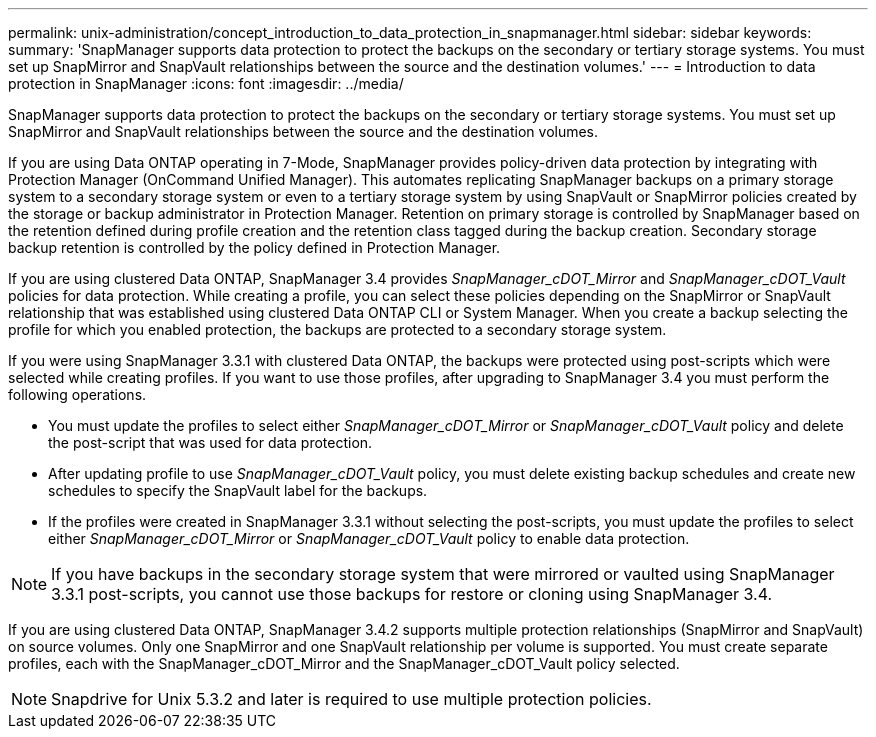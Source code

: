 ---
permalink: unix-administration/concept_introduction_to_data_protection_in_snapmanager.html
sidebar: sidebar
keywords: 
summary: 'SnapManager supports data protection to protect the backups on the secondary or tertiary storage systems. You must set up SnapMirror and SnapVault relationships between the source and the destination volumes.'
---
= Introduction to data protection in SnapManager
:icons: font
:imagesdir: ../media/

[.lead]
SnapManager supports data protection to protect the backups on the secondary or tertiary storage systems. You must set up SnapMirror and SnapVault relationships between the source and the destination volumes.

If you are using Data ONTAP operating in 7-Mode, SnapManager provides policy-driven data protection by integrating with Protection Manager (OnCommand Unified Manager). This automates replicating SnapManager backups on a primary storage system to a secondary storage system or even to a tertiary storage system by using SnapVault or SnapMirror policies created by the storage or backup administrator in Protection Manager. Retention on primary storage is controlled by SnapManager based on the retention defined during profile creation and the retention class tagged during the backup creation. Secondary storage backup retention is controlled by the policy defined in Protection Manager.

If you are using clustered Data ONTAP, SnapManager 3.4 provides _SnapManager_cDOT_Mirror_ and _SnapManager_cDOT_Vault_ policies for data protection. While creating a profile, you can select these policies depending on the SnapMirror or SnapVault relationship that was established using clustered Data ONTAP CLI or System Manager. When you create a backup selecting the profile for which you enabled protection, the backups are protected to a secondary storage system.

If you were using SnapManager 3.3.1 with clustered Data ONTAP, the backups were protected using post-scripts which were selected while creating profiles. If you want to use those profiles, after upgrading to SnapManager 3.4 you must perform the following operations.

* You must update the profiles to select either _SnapManager_cDOT_Mirror_ or _SnapManager_cDOT_Vault_ policy and delete the post-script that was used for data protection.
* After updating profile to use _SnapManager_cDOT_Vault_ policy, you must delete existing backup schedules and create new schedules to specify the SnapVault label for the backups.
* If the profiles were created in SnapManager 3.3.1 without selecting the post-scripts, you must update the profiles to select either _SnapManager_cDOT_Mirror_ or _SnapManager_cDOT_Vault_ policy to enable data protection.

NOTE: If you have backups in the secondary storage system that were mirrored or vaulted using SnapManager 3.3.1 post-scripts, you cannot use those backups for restore or cloning using SnapManager 3.4.

If you are using clustered Data ONTAP, SnapManager 3.4.2 supports multiple protection relationships (SnapMirror and SnapVault) on source volumes. Only one SnapMirror and one SnapVault relationship per volume is supported. You must create separate profiles, each with the SnapManager_cDOT_Mirror and the SnapManager_cDOT_Vault policy selected.

NOTE: Snapdrive for Unix 5.3.2 and later is required to use multiple protection policies.
